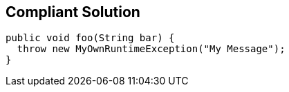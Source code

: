 == Compliant Solution

----
public void foo(String bar) {
  throw new MyOwnRuntimeException("My Message"); 
}
----
